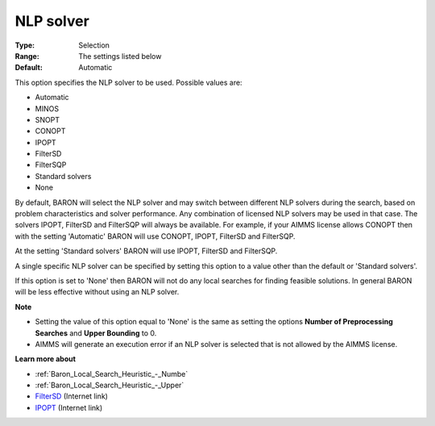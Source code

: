 

.. _Baron_General_-_NLP_solver:


NLP solver
==========



:Type:	Selection	
:Range:	The settings listed below	
:Default:	Automatic	



This option specifies the NLP solver to be used. Possible values are:



*	Automatic
*	MINOS
*	SNOPT
*	CONOPT
*	IPOPT
*	FilterSD
*	FilterSQP
*	Standard solvers
*	None




By default, BARON will select the NLP solver and may switch between different NLP solvers during the search, 
based on problem characteristics and solver performance.
Any combination of licensed NLP solvers may be used in that case. 
The solvers IPOPT, FilterSD and FilterSQP will always be available. 
For example, if your AIMMS license allows CONOPT then with the setting 'Automatic' BARON will use CONOPT, 
IPOPT, FilterSD and FilterSQP.





At the setting 'Standard solvers' BARON will use IPOPT, FilterSD and FilterSQP.





A single specific NLP solver can be specified by setting this option to a value other than the default or 'Standard solvers'.





If this option is set to 'None' then BARON will not do any local searches for finding feasible solutions. In general BARON will be less effective without using an NLP solver.





**Note** 

*	Setting the value of this option equal to 'None' is the same as setting the options **Number of Preprocessing Searches**  and **Upper Bounding**  to 0.
*	AIMMS will generate an execution error if an NLP solver is selected that is not allowed by the AIMMS license.




**Learn more about** 

*	:ref:`Baron_Local_Search_Heuristic_-_Numbe` 
*	:ref:`Baron_Local_Search_Heuristic_-_Upper` 
*	`FilterSD <https://github.com/coin-or/Ipopt>`_ (Internet link)
*	`IPOPT <https://github.com/coin-or/Ipopt>`_ (Internet link)






